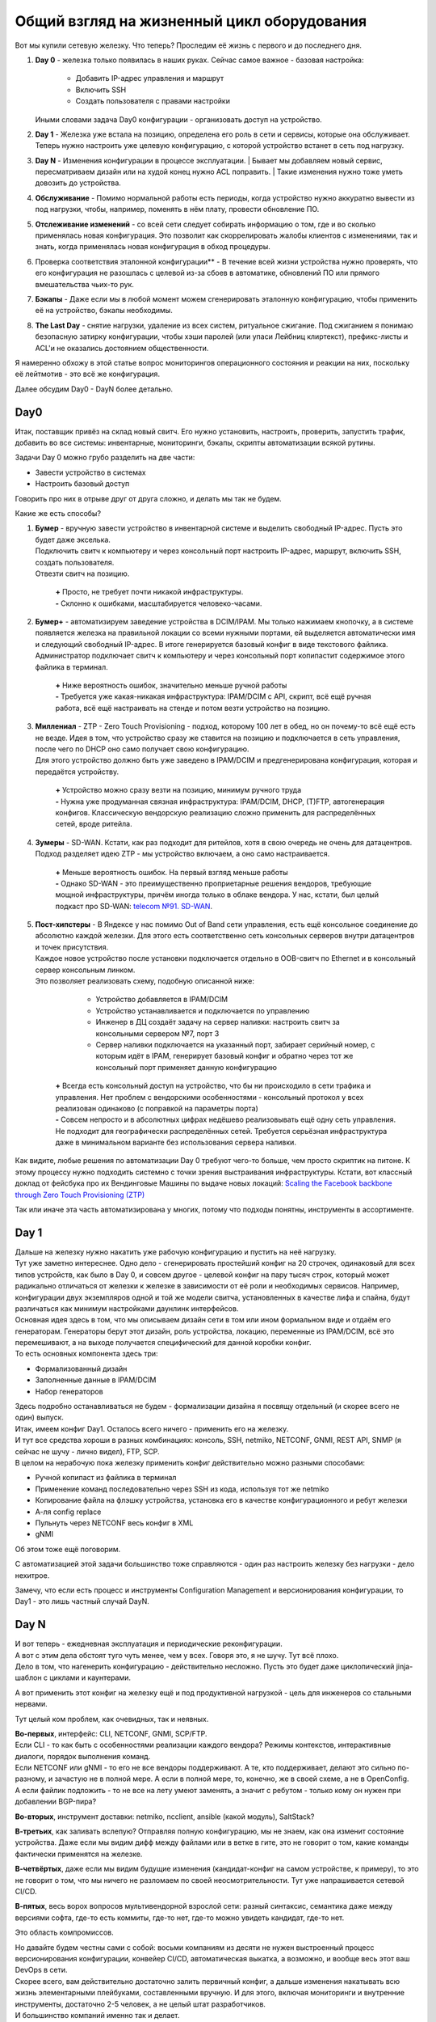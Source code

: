 Общий взгляд на жизненный цикл оборудования
===========================================

    .. figure:: https://fs.linkmeup.ru/images/adsm/4/life_cycle.png
           :width: 800
           :align: center

Вот мы купили сетевую железку. Что теперь? Проследим её жизнь с первого и до последнего дня.

#. | **Day 0** - железка только появилась в наших руках. Сейчас самое важное - базовая настройка:

    * Добавить IP-адрес управления и маршрут
    * Включить SSH
    * Создать пользователя с правами настройки

   | Иными словами задача Day0 конфигурации - организовать доступ на устройство.
#. | **Day 1** - Железка уже встала на позицию, определена его роль в сети и сервисы, которые она обслуживает. 
   | Теперь нужно настроить уже целевую конфигурацию, с которой устройство встанет в сеть под нагрузку.
#. **Day N** - Изменения конфигурации в процессе эксплуатации.
   | Бывает мы добавляем новый сервис, пересматриваем дизайн или на худой конец нужно ACL поправить.
   | Такие изменения нужно тоже уметь довозить до устройства.
#. **Обслуживание** - Помимо нормальной работы есть периоды, когда устройство нужно аккуратно вывести из под нагрузки, чтобы, например, поменять в нём плату, провести обновление ПО.
#. **Отслеживание изменений** - со всей сети следует собирать информацию о том, где и во сколько применялась новая конфигурация. Это позволит как скоррелировать жалобы клиентов с изменениями, так и знать, когда применялась новая конфигурация в обход процедуры.
#. Проверка соответствия эталонной конфигурации** - В течение всей жизни устройства нужно проверять, что его конфигурация не разошлась с целевой из-за сбоев в автоматике, обновлений ПО или прямого вмешательства чьих-то рук. 
#. **Бэкапы** - Даже если мы в любой момент можем сгенерировать эталонную конфигурацию, чтобы применить её на устройство, бэкапы необходимы.
#. **The Last Day** - снятие нагрузки, удаление из всех систем, ритуальное сжигание. Под сжиганием я понимаю безопасную затирку конфигурации, чтобы хэши паролей (или упаси Лейбниц клиртекст), префикс-листы и ACL'и не оказались достоянием общественности.


Я намеренно обхожу в этой статье вопрос мониторингов операционного состояния и реакции на них, поскольку её лейтмотив - это всё же конфигурация.

Далее обсудим Day0 - DayN более детально.

Day0
----
Итак, поставщик привёз на склад новый свитч. Его нужно установить, настроить, проверить, запустить трафик, добавить во все системы: инвентарные, мониторинги, бэкапы, скрипты автоматизации всякой рутины.

Задачи Day 0 можно грубо разделить на две части:

* Завести устройство в системах
* Настроить базовый доступ

Говорить про них в отрыве друг от друга сложно, и делать мы так не будем.

Какие же есть способы?

#. | **Бумер**  - вручную завести устройство в инвентарной системе и выделить свободный IP-адрес. Пусть это будет даже экселька.
   | Подключить свитч к компьютеру и через консольный порт настроить IP-адрес, маршрут, включить SSH, создать пользователя.
   | Отвезти свитч на позицию.

       | **+** Просто, не требует почти никакой инфраструктуры.
       | **-** Склонно к ошибками, масштабируется человеко-часами. 

#. | **Бумер+** - автоматизируем заведение устройства в DCIM/IPAM. Мы только нажимаем кнопочку, а в системе появляется железка на правильной локации со всеми нужными портами, ей выделяется автоматически имя и следующий свободный IP-адрес. В итоге генерируется базовый конфиг в виде текстового файлика.
   | Администратор подключает свитч к компьютеру и через консольный порт копипастит содержимое этого файлика в терминал.

       | **+** Ниже вероятность ошибок, значительно меньше ручной работы
       | **-** Требуется уже какая-никакая инфраструктура: IPAM/DCIM с API, скрипт, всё ещё ручная работа, всё ещё настраивать на стенде и потом везти устройство на позицию.

#. | **Миллениал** -  ZTP - Zero Touch Provisioning - подход, которому 100 лет в обед, но он почему-то всё ещё есть не везде. Идея в том, что устройство сразу же ставится на позицию и подключается в сеть управления, после чего по DHCP оно само получает свою конфигурацию. 
   | Для этого устройство должно быть уже заведено в IPAM/DCIM и предгенерирована конфигурация, которая и передаётся устройству. 

       | **+** Устройство можно сразу везти на позицию, минимум ручного труда
       | **-** Нужна уже продуманная связная инфраструктура: IPAM/DCIM, DHCP, (T)FTP, автогенерация конфигов. Классическую вендорскую реализацию сложно применить для распределённых сетей, вроде ритейла.

#. | **Зумеры** - SD-WAN. Кстати, как раз подходит для ритейлов, хотя в свою очередь не очень для датацентров. Подход разделяет идею ZTP - мы устройство включаем, а оно само настраивается.

       | **+** Меньше вероятность ошибок. На первый взгляд меньше работы
       | **-** Однако SD-WAN - это преимущественно проприетарные решения вендоров, требующие мощной инфраструктуры, причём иногда только в облаке вендора. У нас, кстати, был целый подкаст про SD-WAN: `telecom №91. SD-WAN <https://linkmeup.ru/blog/588.html>`_.

#. | **Пост-хипстеры** - В Яндексе у нас помимо Out of Band сети управления, есть ещё консольное соединение до абсолютно каждой железки. Для этого есть соответственно сеть консольных серверов внутри датацентров и точек присутствия.
   | Каждое новое устройство после установки подключается отдельно в OOB-свитч по Ethernet и в консольный сервер консольным линком.
   | Это позволяет реализовать схему, подобную описанной ниже:

        * Устройство добавляется в IPAM/DCIM
        * Устройство устанавливается и подключается по управлению
        * Инженер в ДЦ создаёт задачу на сервер наливки: настроить свитч за консольными сервером №7, порт 3
        * Сервер наливки подключается на указанный порт, забирает серийный номер, с которым идёт в IPAM, генерирует базовый конфиг и обратно через тот же консольный порт применяет данную конфигурацию

       | **+** Всегда есть консольный доступ на устройство, что бы ни происходило в сети трафика и управления. Нет проблем с вендорскими особенностями - консольный протокол у всех реализован одинаково (с поправкой на параметры порта)
       | **-** Совсем непросто и в абсолютных цифрах недёшево реализовывать ещё одну сеть управления. Не подходит для географически распределённых сетей. Требуется серьёзная инфраструктура даже в минимальном варианте без использования сервера наливки.

Как видите, любые решения по автоматизации Day 0 требуют чего-то больше, чем просто скриптик на питоне. К этому процессу нужно подходить системно с точки зрения выстраивания инфраструктуры.
Кстати, вот классный доклад от фейсбука про их Вендинговые Машины по выдаче новых локаций: 
`Scaling the Facebook backbone through Zero Touch Provisioning (ZTP) <https://www.youtube.com/watch?v=ErmhE_wmNo0>`_

Так или иначе эта часть автоматизирована у многих, потому что подходы понятны, инструменты в ассортименте.

Day 1
-----

| Дальше на железку нужно накатить уже рабочую конфигурацию и пустить на неё нагрузку.
| Тут уже заметно интереснее. Одно дело - сгенерировать простейший конфиг на 20 строчек, одинаковый для всех типов устройств, как было в Day 0, и совсем другое - целевой конфиг на пару тысяч строк, который может радикально отличаться от железки к железке в зависимости от её роли и необходимых сервисов. Например, конфигурации двух экземпляров одной и той же модели свитча, установленных в качестве лифа и спайна, будут различаться как минимум настройками даунлинк интерфейсов. 
| Основная идея здесь в том, что мы описываем дизайн сети в том или ином формальном виде и отдаём его генераторам. Генераторы берут этот дизайн, роль устройства, локацию, переменные из IPAM/DCIM, всё это перемешивают, а на выходе получается специфический для данной коробки конфиг.
| То есть основных компонента здесь три:

* Формализованный дизайн
* Заполненные данные в IPAM/DCIM
* Набор генераторов

| Здесь подробно останавливаться не будем - формализации дизайна я посвящу отдельный (и скорее всего не один) выпуск.

| Итак, имеем конфиг Day1. Осталось всего ничего - применить его на железку. 
| И тут все средства хороши в разных комбинациях: консоль, SSH, netmiko, NETCONF, GNMI, REST API, SNMP (я сейчас не шучу - лично видел), FTP, SCP.
| В целом на нерабочую пока железку применить конфиг действительно можно разными способами:

* Ручной копипаст из файлика в терминал
* Применение команд последовательно через SSH из кода, используя тот же netmiko 
* Копирование файла на флэшку устройства, установка его в качестве конфигурационного и ребут железки
* А-ля config replace
* Пульнуть через NETCONF весь конфиг в XML
* gNMI

Об этом тоже ещё поговорим. 

С автоматизацией этой задачи большинство тоже справляются - один раз настроить железку без нагрузки - дело нехитрое. 


Замечу, что если есть процесс и инструменты Configuration Management и версионирования конфигурации, то Day1  - это лишь частный случай DayN.


Day N
-----

| И вот теперь - ежедневная эксплуатация и периодические реконфигурации.
| А вот с этим дела обстоят туго чуть менее, чем у всех. Говоря это, я не шучу. Тут всё плохо.
| Дело в том, что нагенерить конфигурацию - действительно несложно. Пусть это будет даже циклопический jinja-шаблон с циклами и каунтерами.

А вот применить этот конфиг на железку ещё и под продуктивной нагрузкой - цель для инженеров со стальными нервами.

Тут целый ком проблем, как очевидных, так и неявных.

| **Во-первых**, интерфейс: CLI, NETCONF, GNMI, SCP/FTP.
| Если CLI - то как быть с особенностями реализации каждого вендора? Режимы контекстов, интерактивные диалоги, порядок выполнения команд.
| Если NETCONF или gNMI - то его не все вендоры поддерживают. А те, кто поддерживает, делают это сильно по-разному, и зачастую не в полной мере. А если в полной мере, то, конечно, же в своей схеме, а не в OpenConfig.
| А если файлик подложить - то не все на лету умеют заменять, а значит с ребутом - только кому он нужен при добавлении BGP-пира?

**Во-вторых**, инструмент доставки: netmiko, ncclient, ansible (какой модуль), SaltStack?

**В-третьих**, как заливать вслепую? Отправляя полную конфигурацию, мы не знаем, как она изменит состояние устройства. Даже если мы видим дифф между файлами или в ветке в гите, это не говорит о том, какие команды фактически применятся на железке.

**В-четвёртых**, даже если мы видим будущие изменения (кандидат-конфиг на самом устройстве, к примеру), то это не говорит о том, что мы ничего не разломаем по своей неосмотрительности. Тут уже напрашивается сетевой CI/CD.

**В-пятых**, весь ворох вопросов мультивендорной взрослой сети: разный синтаксис, семантика даже между версиями софта, где-то есть коммиты, где-то нет, где-то можно увидеть кандидат, где-то нет.

Это область компромиссов. 

| Но давайте будем честны сами с собой: восьми компаниям из десяти не нужен выстроенный процесс версионирования конфигурации, конвейер CI/CD, автоматическая выкатка, а возможно, и вообще весь этот ваш DevOps в сети. 
| Скорее всего, вам действительно достаточно залить первичный конфиг, а дальше изменения накатывать всю жизнь элементарными плейбуками, составленными вручную. И для этого, включая мониторинги и внутренние инструменты, достаточно 2-5 человек, а не целый штат разработчиков.
| И большинство компаний именно так и делает. 
| Можно добавить GitLab, TeamCity, AWX, программную или аппаратную лабораторию с набором тестов. Это всё мощные улучшайзеры, которые сделают процесс выкатки новой конфигурации значительно безопаснее. Но они не переведут управление конфигурацией на принципиально новый уровень.

    .. figure:: https://fs.linkmeup.ru/images/adsm/4/deploy.gif
           :width: 300
           :align: center

А мы ведь всё же хотим

* Полную автоматизацию
* Универсальное решение
* Минимизацию рутины
* Безопасные выкатки конфигурации
* Формализованный дизайн
* Версионирование
* Транзакционность, а если быть точнее, то соответствие требованиям ACID

Поэтому давайте составим схему системы автоматизации, которая позволит нам решить все задачи.
Но прежде расширим понятие "Инфраструктура как код" на сетевую инфраструктуру.